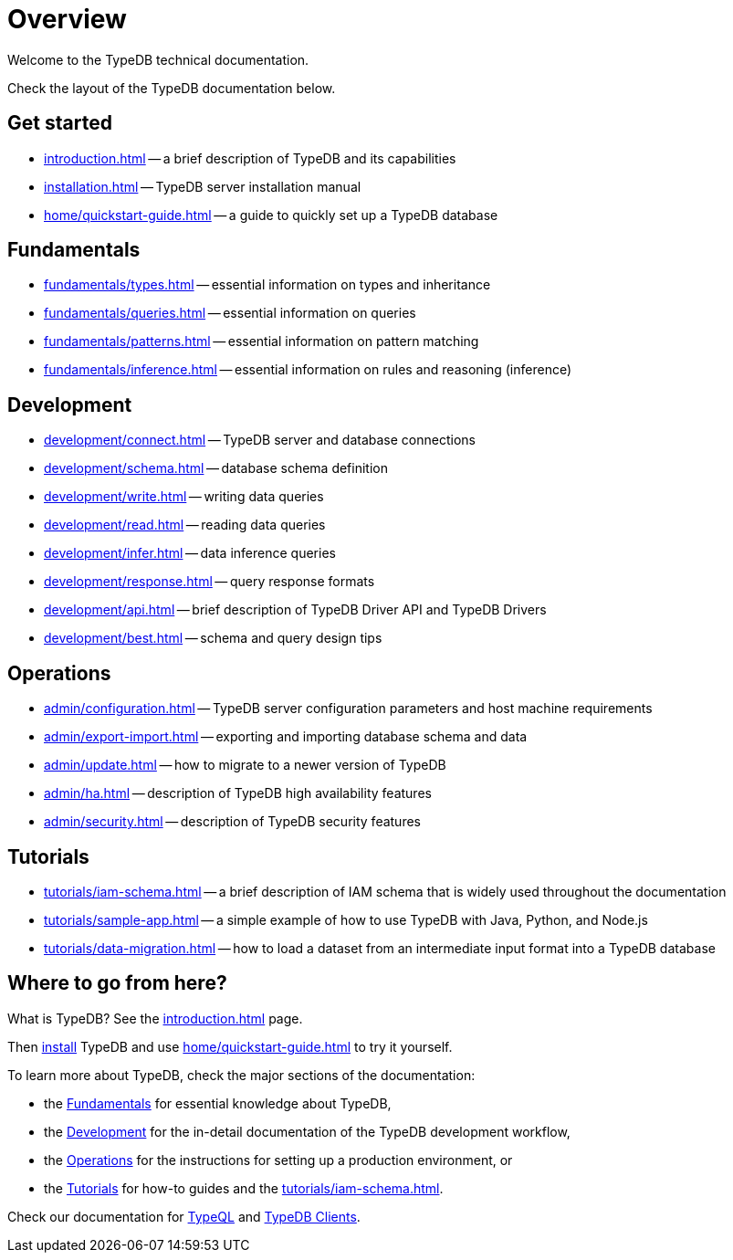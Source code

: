 = Overview
:keywords: typedb, typeql, documentation, overview, introduction
:longTailKeywords: documentation overview, learn typedb, learn typeql, typedb schema, typedb data model
:pageTitle: Documentation overview
:summary: A birds-eye view of TypeQL and TypeDB

Welcome to the TypeDB technical documentation.

Check the layout of the TypeDB documentation below.

== Get started

* xref:introduction.adoc[] -- a brief description of TypeDB and its capabilities
* xref:installation.adoc[] -- TypeDB server installation manual
* xref:home/quickstart-guide.adoc[] -- a guide to quickly set up a TypeDB database

[#_fundamentals]
== Fundamentals

** xref:fundamentals/types.adoc[] -- essential information on types and inheritance
** xref:fundamentals/queries.adoc[] -- essential information on queries
** xref:fundamentals/patterns.adoc[] -- essential information on pattern matching
** xref:fundamentals/inference.adoc[] -- essential information on rules and reasoning (inference)

[#_development]
== Development

** xref:development/connect.adoc[] -- TypeDB server and database connections
** xref:development/schema.adoc[] -- database schema definition
** xref:development/write.adoc[] -- writing data queries
** xref:development/read.adoc[] -- reading data queries
** xref:development/infer.adoc[] -- data inference queries
** xref:development/response.adoc[] -- query response formats
** xref:development/api.adoc[] -- brief description of TypeDB Driver API and TypeDB Drivers
// #todo Consider moving API to Clients section with tabs
** xref:development/best.adoc[] -- schema and query design tips

[#_operations]
== Operations

** xref:admin/configuration.adoc[] -- TypeDB server configuration parameters and host machine requirements
** xref:admin/export-import.adoc[] -- exporting and importing database schema and data
** xref:admin/update.adoc[] -- how to migrate to a newer version of TypeDB
** xref:admin/ha.adoc[] -- description of TypeDB high availability features
** xref:admin/security.adoc[] -- description of TypeDB security features

[#_tutorials]
== Tutorials

** xref:tutorials/iam-schema.adoc[] -- a brief description of IAM schema that is widely used throughout the documentation
** xref:tutorials/sample-app.adoc[] -- a simple example of how to use TypeDB with Java, Python, and Node.js
** xref:tutorials/data-migration.adoc[] -- how to load a dataset from an intermediate input format
into a TypeDB database
// ** xref:tutorials/new-driver-tutorial.adoc[New client] -- how to create a new client

== Where to go from here?

What is TypeDB? See the xref:introduction.adoc[] page.

Then xref:installation.adoc[install] TypeDB and use xref:home/quickstart-guide.adoc[] to try it yourself.

To learn more about TypeDB, check the major sections of the documentation:

* the <<_fundamentals,Fundamentals>> for essential knowledge about TypeDB,
* the <<_development,Development>> for the in-detail documentation of the TypeDB development workflow,
* the <<_operations,Operations>> for the instructions for setting up a production environment, or
* the <<_tutorials,Tutorials>> for how-to guides and the xref:tutorials/iam-schema.adoc[].

Check our documentation for xref:typeql::overview.adoc[TypeQL] and xref:clients::clients.adoc[TypeDB Clients].
